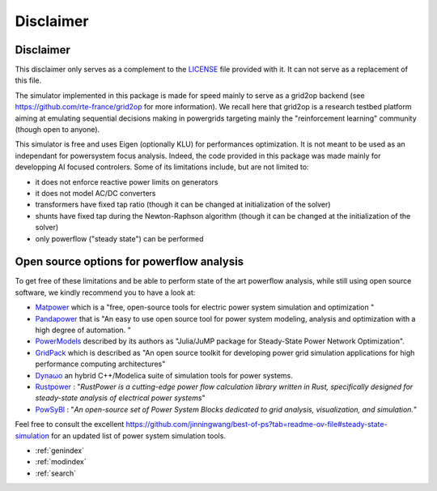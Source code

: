 Disclaimer
==================

Disclaimer
----------

This disclaimer only serves as a complement to the
`LICENSE <https://github.com/Grid2Op/lightsim2grid/blob/master/LICENSE>`_ file provided with it. It can not serve as a
replacement of this file.

The simulator implemented in this package is made for speed mainly to serve as a grid2op backend (see
https://github.com/rte-france/grid2op for more information). We recall here that grid2op is a research testbed platform
aiming at emulating sequential decisions making in powergrids targeting mainly the "reinforcement learning"
community (though open to anyone).

This simulator is free and uses Eigen (optionally KLU) for performances optimization. It is not meant to be used as an
independant for powersystem focus analysis. Indeed, the code provided in this package was made mainly for
developping AI focused controlers. Some of its limitations include, but are not limited to:

- it does not enforce reactive power limits on generators
- it does not model AC/DC converters
- transformers have fixed tap ratio (though it can be changed at initialization of the solver)
- shunts have fixed tap during the Newton-Raphson algorithm (though it can be changed at the initialization of the solver)
- only powerflow ("steady state") can be performed

Open source options for powerflow analysis
--------------------------------------------------
To get free of these limitations and be able to perform state of the art powerflow analysis,
while still using open source software, we kindly recommend you to have a look at:

- `Matpower <https://matpower.org/>`_ which is a "free, open-source tools for electric power system simulation and
  optimization "
- `Pandapower <https://www.pandapower.org/>`_ that is "An easy to use open source tool for power system modeling,
  analysis and optimization with a high degree of automation. "
- `PowerModels <https://lanl-ansi.github.io/PowerModels.jl/stable/>`_ described by its authors as "Julia/JuMP package
  for Steady-State Power Network Optimization".
- `GridPack <https://www.pnnl.gov/projects/gridpacktm-open-source-framework-developing-high-performance-computing-simulations-power>`_ which is described as "An open source toolkit for
  developing power grid simulation applications for high performance computing architectures"
- `Dynaωo <https://github.com/dynawo/dynawo>`_ an hybrid C++/Modelica suite of simulation tools for
  power systems.
- `Rustpower <https://github.com/chengts95/rustpower>`_ : "*RustPower is a cutting-edge power flow calculation library written in Rust, specifically designed for steady-state analysis of electrical power systems*"
- `PowSyBl <https://www.powsybl.org>`_ : "*An open-source set of Power System Blocks dedicated to grid analysis, visualization, and simulation.*"

Feel free to consult the excellent https://github.com/jinningwang/best-of-ps?tab=readme-ov-file#steady-state-simulation for an updated 
list of power system simulation tools.

* :ref:`genindex`
* :ref:`modindex`
* :ref:`search`
